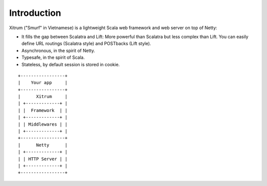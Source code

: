 Introduction
============

.. image:: http://www.bdoubliees.com/journalspirou/sfigures6/schtroumpfs/s1.jpg

Xitrum ("Smurf" in Vietnamese) is a lightweight Scala web framework and web
server on top of Netty:

* It fills the gap between Scalatra and Lift:
  More powerful than Scalatra but less complex than Lift.
  You can easily define URL routings (Scalatra style) and POSTbacks (Lift style).
* Asynchronous, in the spirit of Netty.
* Typesafe, in the spirit of Scala.
* Stateless, by default session is stored in cookie.

::

  +-----------------+
  |    Your app     |
  +-----------------+
  |      Xitrum     |
  | +-------------+ |
  | |  Framework  | |
  | +-------------+ |
  | | Middlewares | |
  | +-------------+ |
  +-----------------+
  |      Netty      |
  | +-------------+ |
  | | HTTP Server | |
  | +-------------+ |
  +-----------------+

.. image:: http://www.bdoubliees.com/journalspirou/sfigures6/schtroumpfs/s7.jpg
.. image:: http://www.bdoubliees.com/journalspirou/sfigures6/schtroumpfs/s9.jpg
.. image:: http://www.bdoubliees.com/journalspirou/sfigures6/schtroumpfs/s12.jpg
.. image:: http://www.bdoubliees.com/journalspirou/sfigures6/schtroumpfs/s11.jpg

